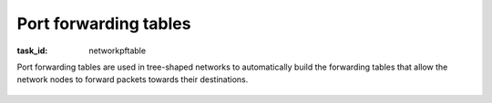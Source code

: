 .. Copyright |copy| 2014 by Olivier Bonaventure 
.. This file is licensed under a `creative commons licence <http://creativecommons.org/licenses/by/3.0/>`_


Port forwarding tables
----------------------

:task_id: networkpftable

Port forwarding tables are used in tree-shaped networks to automatically build the forwarding tables that allow the network nodes to forward packets towards their destinations.


 .. question:: portforwarding0 
   :nb_prop: 3 
   :nb_pos: 2 

   1. Consider the tree-shaped network shown in the figure below. Assume that the port-forwarding tables are as shown in the figure.

   .. tikz::
      :libs: positioning, matrix, arrows 

      \tikzstyle{arrow} = [thick,->,>=stealth]
      \tikzset{router/.style = {rectangle, draw, text centered, minimum height=2em}, }
      \tikzset{host/.style = {circle, draw, text centered, minimum height=2em}, }
      \tikzset{ftable/.style={rectangle, dashed, draw} }
      \node[host] (A) {A};
      \node[router, right=of A] (R1) { R1 };
      \node[ftable, above=of R1] (FR1) { \begin{tabular}{l|l} 
      Dest. & OutPort  \\
      \hline 
      A & W \\
      \end{tabular}};
      \node[router,right=of R1] (R2) {R2};
      \node[ftable, right=of R2] (FR2) { \begin{tabular}{l|l} 
      Dest. & OutPort \\
      \hline 
      A & W \\
      \end{tabular}\\};
      \node[router,below=of R1] (R3) {R3};
      \node[ftable, below=of R3] (FR3) { \begin{tabular}{l|l} 
      Dest. & OutPort \\
      \hline 
      A & N  \\
      \end{tabular}\\};
      \node[host, right=of R3] (B) {B};
      \node[host, left=of R3] (C) {C};

      \path[draw,thick]
      (A) edge (R1) 
      (R1) edge (R2) 
      (R1) edge (R3) 
      (R3) edge (B)
      (C) edge (R3); 

      \draw[arrow, dashed] (FR1) -- (R1); 
      \draw[arrow, dashed] (FR2) -- (R2); 
      \draw[arrow, dashed] (FR3) -- (R3); 


   Which of the following affirmations are true ?

   .. positive:: If `C` sends a packet towards `A`, `R3` will immediately forward it on its `North` interface

   .. positive:: If `B` sends a packet towards `C`, `R3` will immediately forward it on its `West` interface

   .. positive:: If `A` sends a packet towards `C`, `R1` will send it to both its `East` and `South` interfaces. 

   .. positive:: If `A` sends a packet towards `B`, `R1` will send it to both its `East` and `South` interfaces. 
         
   .. negative:: If `A` sends a packet towards `B`, `R1` will send it only to its `East` interface. 
                 
      .. comment:: Since `R1` does not know how to reach destination `B`, it must send the packets on all interfaces except the one from which it has been received.           


   .. negative:: If `A` sends a packet towards `C`, `R1` will send it only to its `South` interface. 

      .. comment:: Since `R1` does not know how to reach destination `C`, it must send the packets on all interfaces except the one from which it has been received.           

   .. negative:: If `R1` receives from `R3` a packet whose destination is `A`, it sends it on both its `West` and `East` interfaces. 


 .. question:: portforwarding1
   :nb_prop: 3
   :nb_pos: 2

   2. Consider the tree-shaped network shown in the figure below. Assume that `A` has sent a packet towards `B` but `B` has not yet replied.

   .. tikz::
      :libs: positioning, matrix, arrows 

      \tikzstyle{arrow} = [thick,->,>=stealth]
      \tikzset{router/.style = {rectangle, draw, text centered, minimum height=2em}, }
      \tikzset{host/.style = {circle, draw, text centered, minimum height=2em}, }
      \tikzset{ftable/.style={rectangle, dashed, draw} }
      \node[host] (A) {A};
      \node[router, right=of A] (R1) { R1 };
      \node[ftable, above=of R1] (FR1) { \begin{tabular}{l|l} 
      Dest. & OutPort  \\
      \hline
      A & W \\
      \end{tabular}};
      \node[router,right=of R1] (R2) {R2};
      \node[ftable, right=of R2] (FR2) { \begin{tabular}{l|l} 
      Dest. & OutPort \\
      \hline 
      A & W \\
      \end{tabular}\\};
      \node[router,below=of R1] (R3) {R3};
      \node[ftable, below=of R3] (FR3) { \begin{tabular}{l|l} 
      Dest. & OutPort \\
      \hline
      A & N  \\
      \end{tabular}\\};
      \node[host, below=of R2] (B) {B};


      \path[draw,thick]
      (A) edge (R1) 
      (R1) edge (R2) 
      (R2) edge (R3) 
      (R2) edge (B); 

      \draw[arrow, dashed] (FR1) -- (R1); 
      \draw[arrow, dashed] (FR2) -- (R2); 
      \draw[arrow, dashed] (FR3) -- (R3); 


      `B` sends a reply to `A`. Which of the following affirmations are true ?

   .. positive::    

      Upon reception of this packet, the port forwarding table of `R1` will be updated as :

      ======  ========
      Dest.   OutPort 
      ======  ========
      A       W 
      B       E 
      ======  ========


   .. negative::    

      Upon reception of this packet, the port forwarding table of `R1` will be updated as :

      ======  ========
      Dest.   OutPort 
      ======  ========
      A       W 
      B       S 
      ======  ========

   .. positive::    

      Upon reception of this packet, the port forwarding table of `R2` will be updated as :

      ======  ========
      Dest.   OutPort 
      ======  ========
      A       W 
      B       S 
      ======  ========

   .. positive::    

      The port forwarding table of `R3` will never be updated with information about destination `B`. 

   .. negative::    

      Upon reception of this packet, the port forwarding table of `R3` will be updated as :

      ======  ========
      Dest.   OutPort 
      ======  ========
      A       N 
      B       N 
      ======  ========

      .. comment:: When `R2` receives the packet sent by `B` towards `A`, it forwards it directly to `R1`. This implies that `R3` will not receive this packet and thus cannot update its port forwarding table. 
